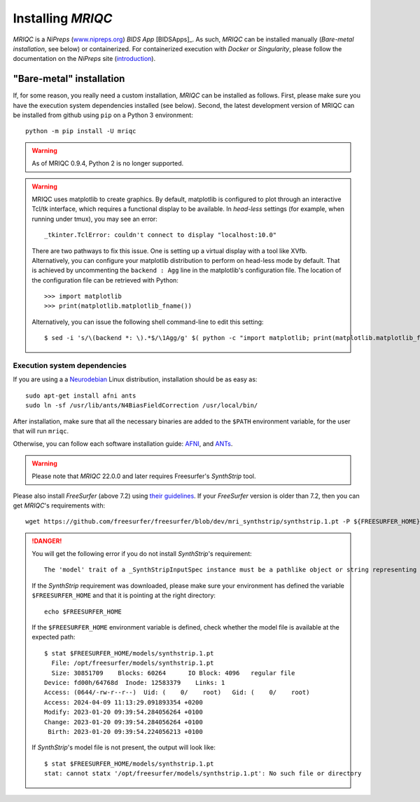 
Installing *MRIQC*
******************
*MRIQC* is a *NiPreps* (`www.nipreps.org <https://nipreps.org>`__)
*BIDS App* [BIDSApps]_.
As such, *MRIQC* can be installed manually (*Bare-metal installation*,
see below) or containerized.
For containerized execution with *Docker* or *Singularity*, please
follow the documentation on the *NiPreps* site
(`introduction <https://www.nipreps.org/apps/framework/>`__).

"Bare-metal" installation
-------------------------
If, for some reason, you really need a custom installation,
*MRIQC* can be installed as follows.
First, please make sure you have the execution system dependencies
installed (see below).
Second, the latest development version of MRIQC can be installed from
github using ``pip`` on a Python 3 environment::

  python -m pip install -U mriqc


.. warning::

        As of MRIQC 0.9.4, Python 2 is no longer supported.

.. warning::

        MRIQC uses matplotlib to create graphics. By default, matplotlib is configured to
        plot through an interactive Tcl/tk interface, which requires a functional display to be available.
        In *head-less* settings (for example, when running under tmux),
        you may see an error::

                _tkinter.TclError: couldn't connect to display "localhost:10.0"

        There are two pathways to fix this issue.
        One is setting up a virtual display with a tool like XVfb.
        Alternatively, you can configure your matplotlib distribution to perform on
        head-less mode by default.
        That is achieved by uncommenting the ``backend : Agg`` line in the matplotlib's
        configuration file.
        The location of the configuration file can be retrieved with Python::

          >>> import matplotlib
          >>> print(matplotlib.matplotlib_fname())

        Alternatively, you can issue the following shell command-line to edit this setting::

        $ sed -i 's/\(backend *: \).*$/\1Agg/g' $( python -c "import matplotlib; print(matplotlib.matplotlib_fname())" )

Execution system dependencies
.............................
If you are using a a `Neurodebian <http://neuro.debian.net/>`_ Linux distribution,
installation should be as easy as::

  sudo apt-get install afni ants
  sudo ln -sf /usr/lib/ants/N4BiasFieldCorrection /usr/local/bin/

After installation, make sure that all the necessary binaries are added to the ``$PATH`` environment
variable, for the user that will run ``mriqc``.

Otherwise, you can follow each software installation guide:
`AFNI <https://afni.nimh.nih.gov/afni/doc/howto/0>`_,
and `ANTs <http://stnava.github.io/ANTs/>`_.

.. warning::

    Please note that *MRIQC* 22.0.0 and later requires Freesurfer's *SynthStrip* tool.

Please also install *FreeSurfer* (above 7.2) using `their guidelines <https://surfer.nmr.mgh.harvard.edu/fswiki/DownloadAndInstall>`__.
If your *FreeSurfer* version is older than 7.2, then you can get *MRIQC*'s requirements with::

  wget https://github.com/freesurfer/freesurfer/blob/dev/mri_synthstrip/synthstrip.1.pt -P ${FREESURFER_HOME}/models/

.. danger::

        You will get the following error if you do not install *SynthStrip*'s requirement::

          The 'model' trait of a _SynthStripInputSpec instance must be a pathlike object or string representing an existing file, but a value of '<undefined>' <class 'str'> was specified.`

        If the *SynthStrip* requirement was downloaded, please make sure your environment has defined the variable ``$FREESURFER_HOME`` and that it is pointing at the right directory::

          echo $FREESURFER_HOME

        If the ``$FREESURFER_HOME`` environment variable is defined, check whether the model file is available at the expected path::

          $ stat $FREESURFER_HOME/models/synthstrip.1.pt 
            File: /opt/freesurfer/models/synthstrip.1.pt
            Size: 30851709    Blocks: 60264      IO Block: 4096   regular file
          Device: fd00h/64768d  Inode: 12583379    Links: 1
          Access: (0644/-rw-r--r--)  Uid: (    0/    root)   Gid: (    0/    root)
          Access: 2024-04-09 11:13:29.091893354 +0200
          Modify: 2023-01-20 09:39:54.284056264 +0100
          Change: 2023-01-20 09:39:54.284056264 +0100
           Birth: 2023-01-20 09:39:54.224056213 +0100

        If *SynthStrip*'s model file is not present, the output will look like::

          $ stat $FREESURFER_HOME/models/synthstrip.1.pt
          stat: cannot statx '/opt/freesurfer/models/synthstrip.1.pt': No such file or directory
